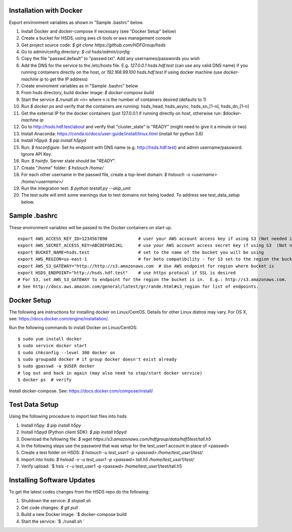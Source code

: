  

Installation with Docker
--------------------------

Export environment variables as shown in "Sample .bashrc" below.

1. Install Docker and docker-compose if necessary (see "Docker Setup" below) 
2. Create a bucket for HSDS, using aws cli tools or aws management console
3. Get project source code: `$ git clone https://github.com/HDFGroup/hsds`
4. Go to admin/config directory: `$ cd hsds/admin/config`
5. Copy the file "passwd.default" to "passwd.txt".  Add any usernames/passwords you wish 
6. Add the DNS for the service to the /etc/hosts file.  E.g. `127.0.0.1  hsds.hdf.test` (can use any valid DNS name) if you running containers directly on the host, or `192.168.99.100  hsds.hdf.test` if using docker machine (use `docker-machine ip` to get the IP address)
7. Create enviroment variables as in "Sample .bashrc" below
8. From hsds directory, build docker image:  `$ docker-compose build` 
9. Start the service `$./runall.sh <n>` where n is the number of containers desired (defaults to 1) 
10. Run `$ docker ps` and verify that the containers are running: hsds_head, hsds_async, hsds_sn_[1-n], hsds_dn_[1-n]
11. Get the external IP for the docker containers (just 127.0.0.1 if running directly on host, otherwise run: `$docker-machine ip`
12. Go to http://hsds.hdf.test/about and verify that "cluster_state" is "READY" (might need to give it a minute or two)
13. Install Anaconda: https://conda.io/docs/user-guide/install/linux.html  (install for python 3.6)
14. Install h5pyd: `$ pip install h5pyd`
15. Run: `$ hsconfigure`.  Set hs endpoint with DNS name (e.g. http://hsds.hdf.test) and admin username/password.  Ignore API Key.
16. Run: `$ hsinfo`.  Server state should be "`READY`".
17. Create "/home" folder: `$ hstouch /home/`
18. For each other username in the passwd file, create a top-level domain: `$ hstouch -o <username> /home/<username>/`
19. Run the integration test: `$ python testall.py --skip_unit` 
20. The test suite will emit some warnings due to test domains not being loaded.  To address see test_data_setup below.
 
Sample .bashrc
--------------
These environment variables will be passed to the Docker containers on start up.

::

    export AWS_ACCESS_KEY_ID=1234567890            # user your AWS account access key if using S3 (Not needed if running on EC2 and AWS_IAM_ROLE is defined)
    export AWS_SECRET_ACCESS_KEY=ABCDEFGHIJKL      # use your AWS account access secret key if using S3  (Not needed if running on EC2 and AWS_IAM_ROLE is defined)
    export BUCKET_NAME=hsds.test                   # set to the name of the bucket you will be using
    export AWS_REGION=us-east-1                    # for boto compatibility - for S3 set to the region the bucket is in
    export AWS_S3_GATEWAY="http://http://s3.amazonaws.com  # Use AWS endpoint for region where bucket is 
    export HSDS_ENDPOINT="http://hsds.hdf.test"    # use https protocal if SSL is desired
    # For S3, set AWS_S3_GATEWAY to endpoint for the region the bucket is in.  E.g.: http://s3.amazonaws.com.
    # See http://docs.aws.amazon.com/general/latest/gr/rande.html#s3_region for list of endpoints.
 

Docker Setup
------------

The following are instructions for installing docker on Linux/CentOS.  Details for other Linux distros
may vary.  For OS X, see: https://docs.docker.com/engine/installation/. 

Run the following commands to install Docker on Linux/CentOS:

::

    $ sudo yum install docker
    $ sudo service docker start
    $ sudo chkconfig --level 300 docker on
    $ sudo groupadd docker # if group docker doesn't exist already
    $ sudo gpasswd -a $USER docker
    # log out and back in again (may also need to stop/start docker service)
    $ docker ps  # verify

Install docker-compose.  See: https://docs.docker.com/compose/install/


Test Data Setup
---------------

Using the following procedure to import test files into hsds

1. Install h5py: `$ pip install h5py`
2. Install h5pyd (Python client SDK): `$ pip install h5pyd`
3. Download the following file: `$ wget https://s3.amazonaws.com/hdfgroup/data/hdf5test/tall.h5`
4. In the following steps use the password that was setup for the test_user1 account in place of <passwd>
5. Create a test folder on HSDS: `$ hstouch -u test_user1 -p <passwd> /home/test_user1/test/` 
6. Import into hsds: `$ hsload -v -u test_user1 -p <passwd> tall.h5 /home/test_user1/test/`
7. Verify upload: `$ hsls -r -u test_user1 -p <passwd> /home/test_user1/test/tall.h5

Installing Software Updates
---------------------------

To get the latest codes changes from the HSDS repo do the following:

1. Shutdown the service: `$ stopall.sh`
2. Get code changes: `$ git pull`
3. Build a new Docker image: `$ docker-compose build
4. Start the service: `$ ./runall.sh `  
